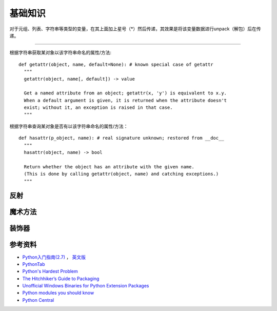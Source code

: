 基础知识
===============

对于元组、列表、字符串等类型的变量，在其上面加上星号（*）然后传递，其效果是将该变量数据进行unpack（解包）后在传递。

.. seealso:: `知乎：元组的reference前加个星号是什么意思？ <http://www.zhihu.com/question/20801578>`_

------

根据字符串获取某对象以该字符串命名的属性/方法:

::

  def getattr(object, name, default=None): # known special case of getattr
    """
    getattr(object, name[, default]) -> value
    
    Get a named attribute from an object; getattr(x, 'y') is equivalent to x.y.
    When a default argument is given, it is returned when the attribute doesn't
    exist; without it, an exception is raised in that case.
    """
    

根据字符串查询某对象是否有以该字符串命名的属性/方法：

::
  
  def hasattr(p_object, name): # real signature unknown; restored from __doc__
    """
    hasattr(object, name) -> bool
    
    Return whether the object has an attribute with the given name.
    (This is done by calling getattr(object, name) and catching exceptions.)
    """
  

反射
-----------

.. seealso:: `Python自省（反射）指南 <http://www.cnblogs.com/huxi/archive/2011/01/02/1924317.html>`_
.. seealso:: `stackoverflow - Python: Once and for all. What does the Star operator mean in Python? <http://stackoverflow.com/questions/2921847/python-once-and-for-all-what-does-the-star-operator-mean-in-python>`_


魔术方法
-----------

.. seealso:: 1. `A Guide to Python's Magic Methods <http://www.rafekettler.com/magicmethods.html>`_ , 2. `Python魔术方法指南 <http://pycoders-weekly-chinese.readthedocs.org/en/latest/issue6/a-guide-to-pythons-magic-methods.html>`_


装饰器
----------

.. seealso:: 1. `Python装饰器入门 <http://youngsterxyf.github.io/2012/07/30/a-primer-on-python-decorators/>`_ , 2. `装饰器与函数式Python <http://youngsterxyf.github.io/2013/01/04/Decorators-and-Functional-Python/>`_


参考资料
------------

- `Python入门指南(2.7) <http://www.pythontab.com/html/pythonshouce27/index.html>`_ ， `英文版 <http://docs.python.org/2/tutorial/>`_
- `PythonTab <http://www.pythontab.com/>`_
- `Python's Hardest Problem <http://www.jeffknupp.com/blog/2012/03/31/pythons-hardest-problem/>`_
- `The Hitchhiker’s Guide to Packaging <http://guide.python-distribute.org/index.html>`_
- `Unofficial Windows Binaries for Python Extension Packages <http://www.lfd.uci.edu/~gohlke/pythonlibs/>`_
- `Python modules you should know <https://devcharm.com/pages/11-python-modules-you-should-know>`_
- `Python Central <http://www.pythoncentral.io/>`_
